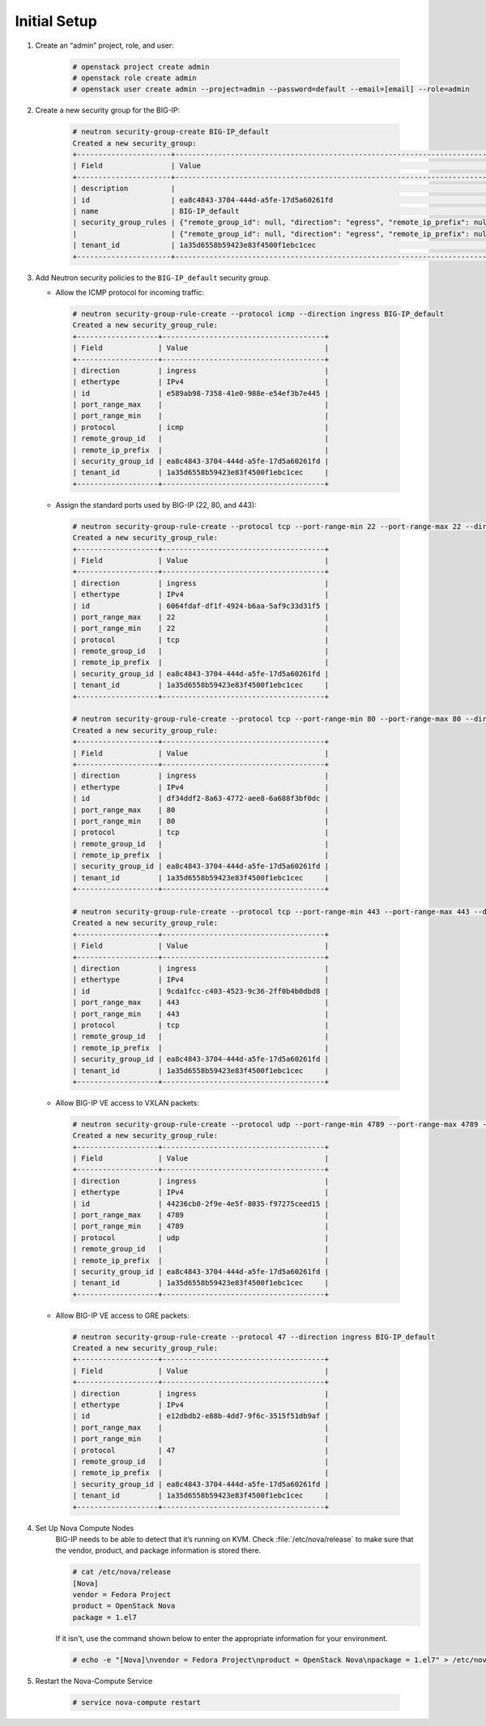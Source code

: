 .. _ve-initial-setup:

Initial Setup
=============

1. Create an “admin” project, role, and user:

    .. code-block:: text

        # openstack project create admin
        # openstack role create admin
        # openstack user create admin --project=admin --password=default --email=[email] --role=admin


2. Create a new security group for the BIG-IP:

    .. code-block:: text

        # neutron security-group-create BIG-IP_default
        Created a new security_group:
        +----------------------+-------------------------------------------------------------------------------------------------------------------------------------------------------------------------------------------------------------------------------------------------------------------------------------------------------------------------------+
        | Field                | Value                                                                                                                                                                                                                                                                                                                         |
        +----------------------+-------------------------------------------------------------------------------------------------------------------------------------------------------------------------------------------------------------------------------------------------------------------------------------------------------------------------------+
        | description          |                                                                                                                                                                                                                                                                                                                               |
        | id                   | ea8c4843-3704-444d-a5fe-17d5a60261fd                                                                                                                                                                                                                                                                                          |
        | name                 | BIG-IP_default                                                                                                                                                                                                                                                                                                                |
        | security_group_rules | {"remote_group_id": null, "direction": "egress", "remote_ip_prefix": null, "protocol": null, "tenant_id": "1a35d6558b59423e83f4500f1ebc1cec", "port_range_max": null, "security_group_id": "ea8c4843-3704-444d-a5fe-17d5a60261fd", "port_range_min": null, "ethertype": "IPv4", "id": "32d1093a-874b-4cf6-a379-084bc63718e3"} |
        |                      | {"remote_group_id": null, "direction": "egress", "remote_ip_prefix": null, "protocol": null, "tenant_id": "1a35d6558b59423e83f4500f1ebc1cec", "port_range_max": null, "security_group_id": "ea8c4843-3704-444d-a5fe-17d5a60261fd", "port_range_min": null, "ethertype": "IPv6", "id": "1a3857ac-9ace-4850-9c31-860355ca76c6"} |
        | tenant_id            | 1a35d6558b59423e83f4500f1ebc1cec                                                                                                                                                                                                                                                                                              |
        +----------------------+-------------------------------------------------------------------------------------------------------------------------------------------------------------------------------------------------------------------------------------------------------------------------------------------------------------------------------+


3. Add Neutron security policies to the ``BIG-IP_default`` security group.

   -  Allow the ICMP protocol for incoming traffic:

    .. code-block:: text

        # neutron security-group-rule-create --protocol icmp --direction ingress BIG-IP_default
        Created a new security_group_rule:
        +-------------------+--------------------------------------+
        | Field             | Value                                |
        +-------------------+--------------------------------------+
        | direction         | ingress                              |
        | ethertype         | IPv4                                 |
        | id                | e589ab98-7358-41e0-988e-e54ef3b7e445 |
        | port_range_max    |                                      |
        | port_range_min    |                                      |
        | protocol          | icmp                                 |
        | remote_group_id   |                                      |
        | remote_ip_prefix  |                                      |
        | security_group_id | ea8c4843-3704-444d-a5fe-17d5a60261fd |
        | tenant_id         | 1a35d6558b59423e83f4500f1ebc1cec     |
        +-------------------+--------------------------------------+

   -  Assign the standard ports used by BIG-IP (22, 80, and 443):

    .. code-block:: text

        # neutron security-group-rule-create --protocol tcp --port-range-min 22 --port-range-max 22 --direction ingress BIG-IP_default
        Created a new security_group_rule:
        +-------------------+--------------------------------------+
        | Field             | Value                                |
        +-------------------+--------------------------------------+
        | direction         | ingress                              |
        | ethertype         | IPv4                                 |
        | id                | 6064fdaf-df1f-4924-b6aa-5af9c33d31f5 |
        | port_range_max    | 22                                   |
        | port_range_min    | 22                                   |
        | protocol          | tcp                                  |
        | remote_group_id   |                                      |
        | remote_ip_prefix  |                                      |
        | security_group_id | ea8c4843-3704-444d-a5fe-17d5a60261fd |
        | tenant_id         | 1a35d6558b59423e83f4500f1ebc1cec     |
        +-------------------+--------------------------------------+

        # neutron security-group-rule-create --protocol tcp --port-range-min 80 --port-range-max 80 --direction ingress BIG-IP_default
        Created a new security_group_rule:
        +-------------------+--------------------------------------+
        | Field             | Value                                |
        +-------------------+--------------------------------------+
        | direction         | ingress                              |
        | ethertype         | IPv4                                 |
        | id                | df34ddf2-8a63-4772-aee8-6a688f3bf0dc |
        | port_range_max    | 80                                   |
        | port_range_min    | 80                                   |
        | protocol          | tcp                                  |
        | remote_group_id   |                                      |
        | remote_ip_prefix  |                                      |
        | security_group_id | ea8c4843-3704-444d-a5fe-17d5a60261fd |
        | tenant_id         | 1a35d6558b59423e83f4500f1ebc1cec     |
        +-------------------+--------------------------------------+

        # neutron security-group-rule-create --protocol tcp --port-range-min 443 --port-range-max 443 --direction ingress BIG-IP_default
        Created a new security_group_rule:
        +-------------------+--------------------------------------+
        | Field             | Value                                |
        +-------------------+--------------------------------------+
        | direction         | ingress                              |
        | ethertype         | IPv4                                 |
        | id                | 9cda1fcc-c403-4523-9c36-2ff0b4b0dbd8 |
        | port_range_max    | 443                                  |
        | port_range_min    | 443                                  |
        | protocol          | tcp                                  |
        | remote_group_id   |                                      |
        | remote_ip_prefix  |                                      |
        | security_group_id | ea8c4843-3704-444d-a5fe-17d5a60261fd |
        | tenant_id         | 1a35d6558b59423e83f4500f1ebc1cec     |
        +-------------------+--------------------------------------+

   -  Allow BIG-IP VE access to VXLAN packets:

    .. code-block:: text

        # neutron security-group-rule-create --protocol udp --port-range-min 4789 --port-range-max 4789 --direction ingress BIG-IP_default
        Created a new security_group_rule:
        +-------------------+--------------------------------------+
        | Field             | Value                                |
        +-------------------+--------------------------------------+
        | direction         | ingress                              |
        | ethertype         | IPv4                                 |
        | id                | 44236cb0-2f9e-4e5f-8035-f97275ceed15 |
        | port_range_max    | 4789                                 |
        | port_range_min    | 4789                                 |
        | protocol          | udp                                  |
        | remote_group_id   |                                      |
        | remote_ip_prefix  |                                      |
        | security_group_id | ea8c4843-3704-444d-a5fe-17d5a60261fd |
        | tenant_id         | 1a35d6558b59423e83f4500f1ebc1cec     |
        +-------------------+--------------------------------------+

   -  Allow BIG-IP VE access to GRE packets:

    .. code-block:: text

        # neutron security-group-rule-create --protocol 47 --direction ingress BIG-IP_default
        Created a new security_group_rule:
        +-------------------+--------------------------------------+
        | Field             | Value                                |
        +-------------------+--------------------------------------+
        | direction         | ingress                              |
        | ethertype         | IPv4                                 |
        | id                | e12dbdb2-e88b-4dd7-9f6c-3515f51db9af |
        | port_range_max    |                                      |
        | port_range_min    |                                      |
        | protocol          | 47                                   |
        | remote_group_id   |                                      |
        | remote_ip_prefix  |                                      |
        | security_group_id | ea8c4843-3704-444d-a5fe-17d5a60261fd |
        | tenant_id         | 1a35d6558b59423e83f4500f1ebc1cec     |
        +-------------------+--------------------------------------+

4. Set Up Nova Compute Nodes
    BIG-IP needs to be able to detect that it’s running on KVM. Check :file:`/etc/nova/release` to make sure that the vendor, product, and package information is stored there.

    .. code-block:: text

        # cat /etc/nova/release
        [Nova]
        vendor = Fedora Project
        product = OpenStack Nova
        package = 1.el7

    If it isn't, use the command shown below to enter the appropriate information for your environment.

    .. code-block:: text

        # echo -e "[Nova]\nvendor = Fedora Project\nproduct = OpenStack Nova\npackage = 1.el7" > /etc/nova/release


5. Restart the Nova-Compute Service

    .. code-block:: text

        # service nova-compute restart